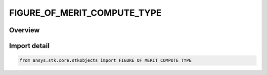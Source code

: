 FIGURE_OF_MERIT_COMPUTE_TYPE
============================

.. py:class:: ansys.stk.core.stkobjects.FIGURE_OF_MERIT_COMPUTE_TYPE

   IntEnum


.. py:currentmodule:: FIGURE_OF_MERIT_COMPUTE_TYPE

Overview
--------

.. tab-set::

    .. tab-item:: Members
        
        .. list-table::
            :header-rows: 0
            :widths: auto

            * - :py:attr:`~BEST4`
              - Compute the navigation accuracy based on the set of four satellites that yields the minimum GDOP.

            * - :py:attr:`~BEST_N`
              - Compute the navigation accuracy based on the specified number of satellites that yields the minimum GDOP.

            * - :py:attr:`~OVER_DETERMINED`
              - Compute the navigation accuracy based on all of the currently available assets.

            * - :py:attr:`~BEST_FOUR_ACC`
              - Compute the navigation accuracy based on the set of the set of four satellites that yields the minimum geometric uncertainty.

            * - :py:attr:`~BEST_N_ACC`
              - Compute the navigation accuracy based on the set of the specified number of satellites that yields the minimum geometric uncertainty.


Import detail
-------------

.. code-block:: python

    from ansys.stk.core.stkobjects import FIGURE_OF_MERIT_COMPUTE_TYPE


